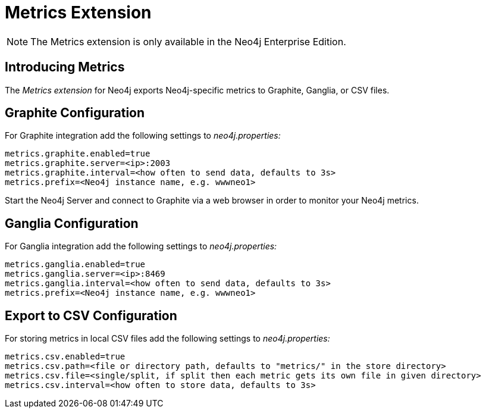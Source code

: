 [[metrics-extension]]
= Metrics Extension

NOTE: The Metrics extension is only available in the Neo4j Enterprise Edition.

[[metrics-introduction]]
== Introducing Metrics ==

The _Metrics extension_ for Neo4j exports Neo4j-specific metrics to Graphite, Ganglia, or CSV files.

[[metrics-graphite]]
== Graphite Configuration ==

For Graphite integration add the following settings to _neo4j.properties:_

[source,properties]
----
metrics.graphite.enabled=true
metrics.graphite.server=<ip>:2003
metrics.graphite.interval=<how often to send data, defaults to 3s>
metrics.prefix=<Neo4j instance name, e.g. wwwneo1>
----

Start the Neo4j Server and connect to Graphite via a web browser in order to monitor your Neo4j metrics.

[[metrics-ganglia]]
== Ganglia Configuration ==

For Ganglia integration add the following settings to _neo4j.properties:_

[source,properties]
----
metrics.ganglia.enabled=true
metrics.ganglia.server=<ip>:8469
metrics.ganglia.interval=<how often to send data, defaults to 3s>
metrics.prefix=<Neo4j instance name, e.g. wwwneo1>
----

[[metrics-csv]]
== Export to CSV Configuration ==

For storing metrics in local CSV files add the following settings to _neo4j.properties:_

[source,properties]
----
metrics.csv.enabled=true
metrics.csv.path=<file or directory path, defaults to "metrics/" in the store directory>
metrics.csv.file=<single/split, if split then each metric gets its own file in given directory>
metrics.csv.interval=<how often to store data, defaults to 3s>
----

